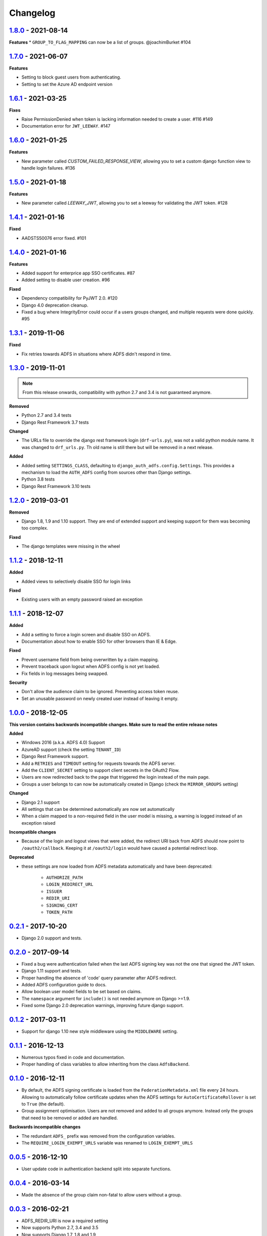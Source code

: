 Changelog
=========

`1.8.0`_ - 2021-08-14
---------------------

**Features**
* ``GROUP_TO_FLAG_MAPPING`` can now be a list of groups. @joachimBurket #104


`1.7.0`_ - 2021-06-07
---------------------

**Features**

* Setting to block guest users from authenticating.
* Setting to set the Azure AD endpoint version


`1.6.1`_ - 2021-03-25
---------------------

**Fixes**

* Raise PermissionDenied when token is lacking information needed to create a user. #116 #149
* Documentation error for ``JWT_LEEWAY``. #147


`1.6.0`_ - 2021-01-25
---------------------

**Features**

* New parameter called `CUSTOM_FAILED_RESPONSE_VIEW`, allowing you to set a custom django function view to handle login
  failures. #136


`1.5.0`_ - 2021-01-18
---------------------

**Features**

* New parameter called `LEEWAY_JWT`, allowing you to set a leeway for validating the JWT token. #128


`1.4.1`_ - 2021-01-16
---------------------

**Fixed**

* AADSTS50076 error fixed. #101


`1.4.0`_ - 2021-01-16
---------------------

**Features**

* Added support for enterprice app SSO certificates. #87
* Added setting to disable user creation. #96

**Fixed**

* Dependency compatibility for PyJWT 2.0. #120
* Django 4.0 deprecation cleanup.
* Fixed a bug where IntegrityError could occur if a users groups changed, and multiple requests were done quickly. #95


`1.3.1`_ - 2019-11-06
---------------------

**Fixed**

* Fix retries towards ADFS in situations where ADFS didn't respond in time.

`1.3.0`_ - 2019-11-01
---------------------

.. note::

    From this release onwards, compatibility with python 2.7 and 3.4 is not guaranteed anymore.

**Removed**

* Python 2.7 and 3.4 tests
* Django Rest Framework 3.7 tests

**Changed**

* The URLs file to override the django rest framework login (``drf-urls.py``), was not a valid python module name.
  It was changed to ``drf_urls.py``. Th old name is still there but will be removed in a next release.

**Added**

* Added setting ``SETTINGS_CLASS``, defaulting to
  ``django_auth_adfs.config.Settings``. This provides a mechanism to load the
  ``AUTH_ADFS`` config from sources other than Django settings.
* Python 3.8 tests
* Django Rest Framework 3.10 tests

`1.2.0`_ - 2019-03-01
---------------------

**Removed**

* Django 1.8, 1.9 and 1.10 support. They are end of extended support and keeping support for them was becoming too
  complex.

**Fixed**

* The django templates were missing in the wheel

`1.1.2`_ - 2018-12-11
---------------------

**Added**

* Added views to selectively disable SSO for login links

**Fixed**

* Existing users with an empty password raised an exception

`1.1.1`_ - 2018-12-07
---------------------

**Added**

* Add a setting to force a login screen and disable SSO on ADFS.
* Documentation about how to enable SSO for other browsers than IE & Edge.

**Fixed**

* Prevent username field from being overwritten by a claim mapping.
* Prevent traceback upon logout when ADFS config is not yet loaded.
* Fix fields in log messages being swapped.

**Security**

* Don't allow the audience claim to be ignored. Preventing access token reuse.
* Set an unusable password on newly created user instead of leaving it empty.

`1.0.0`_ - 2018-12-05
---------------------

**This version contains backwards incompatible changes. Make sure to read the entire release notes**

**Added**

* Windows 2016 (a.k.a. ADFS 4.0) Support
* AzureAD support (check the setting ``TENANT_ID``)
* Django Rest Framework support.
* Add a ``RETRIES`` and ``TIMEOUT`` setting for requests towards the ADFS server.
* Add the ``CLIENT_SECRET`` setting to support client secrets in the OAuth2 Flow.
* Users are now redirected back to the page that triggered the login instead of the main page.
* Groups a user belongs to can now be automatically created in Django (check the ``MIRROR_GROUPS`` setting)

**Changed**

* Django 2.1 support
* All settings that can be determined automatically are now set automatically
* When a claim mapped to a non-required field in the user model is missing,
  a warning is logged instead of an exception raised

**Incompatible changes**

* Because of the login and logout views that were added, the redirect URI back from ADFS should
  now point to ``/oauth2/callback``. Keeping it at ``/oauth2/login`` would have caused a potential redirect loop.

**Deprecated**

* these settings are now loaded from ADFS metadata automatically and have been deprecated:

    * ``AUTHORIZE_PATH``
    * ``LOGIN_REDIRECT_URL``
    * ``ISSUER``
    * ``REDIR_URI``
    * ``SIGNING_CERT``
    * ``TOKEN_PATH``


`0.2.1`_ - 2017-10-20
---------------------

* Django 2.0 support and tests.

`0.2.0`_ - 2017-09-14
---------------------

* Fixed a bug were authentication failed when the last ADFS signing key was not the one that signed the JWT token.
* Django 1.11 support and tests.
* Proper handling the absence of 'code' query parameter after ADFS redirect.
* Added ADFS configuration guide to docs.
* Allow boolean user model fields to be set based on claims.
* The ``namespace`` argument for ``include()`` is not needed anymore on Django >=1.9.
* Fixed some Django 2.0 deprecation warnings, improving future django support.

`0.1.2`_ - 2017-03-11
---------------------

* Support for django 1.10 new style middleware using the ``MIDDLEWARE`` setting.

`0.1.1`_ - 2016-12-13
---------------------

* Numerous typos fixed in code and documentation.
* Proper handling of class variables to allow inheriting from the class ``AdfsBackend``.

`0.1.0`_ - 2016-12-11
---------------------

* By default, the ADFS signing certificate is loaded from the ``FederationMetadata.xml`` file every 24 hours.
  Allowing to automatically follow certificate updates when the ADFS settings for ``AutoCertificateRollover``
  is set to ``True`` (the default).
* Group assignment optimisation. Users are not removed and added to all groups anymore. Instead only the
  groups that need to be removed or added are handled.

**Backwards incompatible changes**

* The redundant ``ADFS_`` prefix was removed from the configuration variables.
* The ``REQUIRE_LOGIN_EXEMPT_URLS`` variable was renamed to ``LOGIN_EXEMPT_URLS``

`0.0.5`_ - 2016-12-10
---------------------

* User update code in authentication backend split into separate functions.

`0.0.4`_ - 2016-03-14
---------------------

* Made the absence of the group claim non-fatal to allow users without a group.

`0.0.3`_ - 2016-02-21
---------------------

* ADFS_REDIR_URI is now a required setting
* Now supports Python 2.7, 3.4 and 3.5
* Now supports Django 1.7, 1.8 and 1.9
* Added debug logging to aid in troubleshooting
* Added unit tests
* Lot's of code cleanup

`0.0.2`_ - 2016-02-11
---------------------

* Fixed a possible issue with the cryptography package when used with apache + mod_wsgi.
* Added a optional context processor to make the ADFS authentication URL available as a template variable (ADFS_AUTH_URL).
* Added a optional middleware class to be able force an anonymous user to authenticate.

0.0.1 - 2016-02-09
------------------

* Initial release

.. _1.8.0: https://github.com/snok/django-auth-adfs/compare/1.7.0...1.8.0
.. _1.7.0: https://github.com/snok/django-auth-adfs/compare/1.6.1...1.7.0
.. _1.6.1: https://github.com/snok/django-auth-adfs/compare/1.6.0...1.6.1
.. _1.6.0: https://github.com/snok/django-auth-adfs/compare/1.5.0...1.6.0
.. _1.5.0: https://github.com/jobec/django-auth-adfs/compare/1.4.1...1.5.0
.. _1.4.1: https://github.com/jobec/django-auth-adfs/compare/1.4.0...1.4.1
.. _1.4.0: https://github.com/jobec/django-auth-adfs/compare/1.3.1...1.4.0
.. _1.3.1: https://github.com/jobec/django-auth-adfs/compare/1.3.0...1.3.1
.. _1.3.0: https://github.com/jobec/django-auth-adfs/compare/1.2.0...1.3.0
.. _1.2.0: https://github.com/jobec/django-auth-adfs/compare/1.1.2...1.2.0
.. _1.1.2: https://github.com/jobec/django-auth-adfs/compare/1.1.1...1.1.2
.. _1.1.1: https://github.com/jobec/django-auth-adfs/compare/1.0.0...1.1.1
.. _1.0.0: https://github.com/jobec/django-auth-adfs/compare/0.2.1...1.0.0
.. _0.2.1: https://github.com/jobec/django-auth-adfs/compare/0.2.0...0.2.1
.. _0.2.0: https://github.com/jobec/django-auth-adfs/compare/0.1.2...0.2.0
.. _0.1.2: https://github.com/jobec/django-auth-adfs/compare/0.1.1...0.1.2
.. _0.1.1: https://github.com/jobec/django-auth-adfs/compare/0.1.0...0.1.1
.. _0.1.0: https://github.com/jobec/django-auth-adfs/compare/0.0.5...0.1.0
.. _0.0.5: https://github.com/jobec/django-auth-adfs/compare/0.0.4...0.0.5
.. _0.0.4: https://github.com/jobec/django-auth-adfs/compare/0.0.3...0.0.4
.. _0.0.3: https://github.com/jobec/django-auth-adfs/compare/0.0.2...0.0.3
.. _0.0.2: https://github.com/jobec/django-auth-adfs/compare/0.0.1...0.0.2
